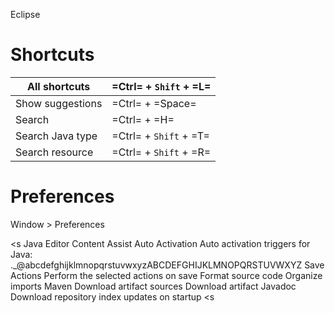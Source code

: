 Eclipse

* Shortcuts

|All shortcuts|=Ctrl= + =Shift= + =L=|
|-
|Show suggestions|=Ctrl= + =Space=|
|-
|Search|=Ctrl= + =H=|
|-
|Search Java type|=Ctrl= + =Shift= + =T=|
|-
|Search resource|=Ctrl= + =Shift= + =R=|

* Preferences

Window > Preferences

<s
Java
    Editor
    	Content Assist
    		Auto Activation
    			Auto activation triggers for Java: ._@abcdefghijklmnopqrstuvwxyzABCDEFGHIJKLMNOPQRSTUVWXYZ
        Save Actions
            Perform the selected actions on save
                Format source code
                Organize imports
Maven
    Download artifact sources
    Download artifact Javadoc
    Download repository index updates on startup
<s
